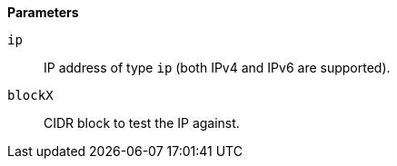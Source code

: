 // This is generated by ESQL's AbstractFunctionTestCase. Do no edit it. See ../README.md for how to regenerate it.

*Parameters*

`ip`::
IP address of type `ip` (both IPv4 and IPv6 are supported).

`blockX`::
CIDR block to test the IP against.
